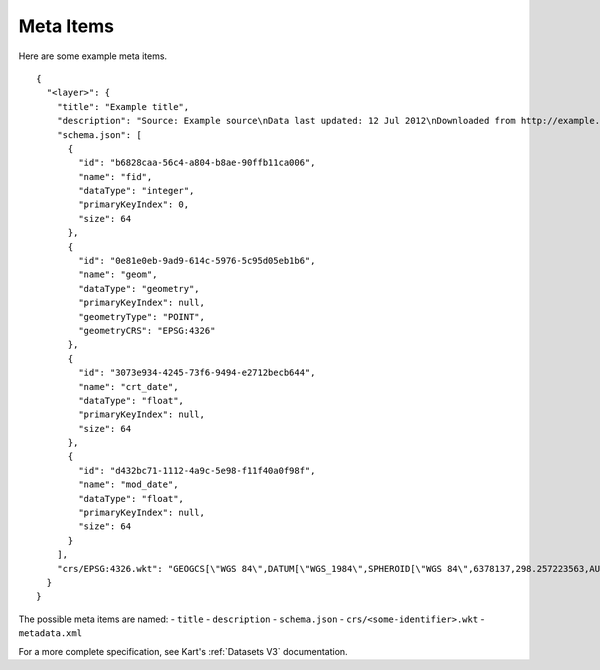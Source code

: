Meta Items
==========

Here are some example meta items.

::

   {
     "<layer>": {
       "title": "Example title",
       "description": "Source: Example source\nData last updated: 12 Jul 2012\nDownloaded from http://example.com/ 12 Jul 2012",
       "schema.json": [
         {
           "id": "b6828caa-56c4-a804-b8ae-90ffb11ca006",
           "name": "fid",
           "dataType": "integer",
           "primaryKeyIndex": 0,
           "size": 64
         },
         {
           "id": "0e81e0eb-9ad9-614c-5976-5c95d05eb1b6",
           "name": "geom",
           "dataType": "geometry",
           "primaryKeyIndex": null,
           "geometryType": "POINT",
           "geometryCRS": "EPSG:4326"
         },
         {
           "id": "3073e934-4245-73f6-9494-e2712becb644",
           "name": "crt_date",
           "dataType": "float",
           "primaryKeyIndex": null,
           "size": 64
         },
         {
           "id": "d432bc71-1112-4a9c-5e98-f11f40a0f98f",
           "name": "mod_date",
           "dataType": "float",
           "primaryKeyIndex": null,
           "size": 64
         }
       ],
       "crs/EPSG:4326.wkt": "GEOGCS[\"WGS 84\",DATUM[\"WGS_1984\",SPHEROID[\"WGS 84\",6378137,298.257223563,AUTHORITY[\"EPSG\",\"7030\"]],AUTHORITY[\"EPSG\",\"6326\"]],PRIMEM[\"Greenwich\",0,AUTHORITY[\"EPSG\",\"8901\"]],UNIT[\"degree\",0.0174532925199433,AUTHORITY[\"EPSG\",\"9122\"]],AXIS[\"Latitude\",NORTH],AXIS[\"Longitude\",EAST],AUTHORITY[\"EPSG\",\"4326\"]]"
     }
   }

The possible meta items are named: - ``title`` - ``description`` -
``schema.json`` - ``crs/<some-identifier>.wkt`` - ``metadata.xml``

For a more complete specification, see Kart's
:ref:`Datasets V3`
documentation.
